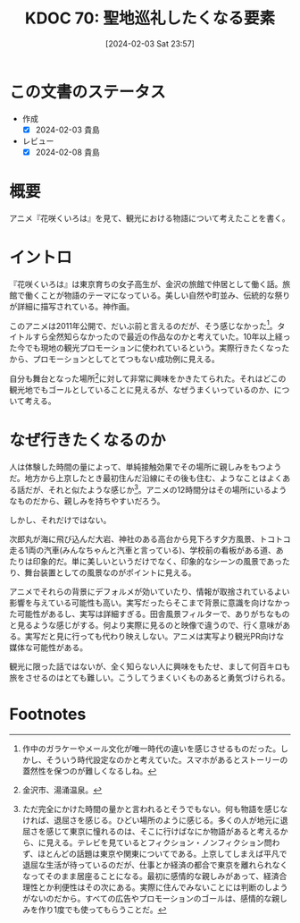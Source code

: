 :properties:
:ID: 20240203T235748
:end:
#+title:      KDOC 70: 聖地巡礼したくなる要素
#+date:       [2024-02-03 Sat 23:57]
#+filetags:   :essay:
#+identifier: 20240203T235748

* この文書のステータス
:LOGBOOK:
CLOCK: [2024-02-04 Sun 14:31]--[2024-02-04 Sun 14:56] =>  0:25
CLOCK: [2024-02-04 Sun 13:50]--[2024-02-04 Sun 14:15] =>  0:25
:END:
- 作成
  - [X] 2024-02-03 貴島
- レビュー
  - [X] 2024-02-08 貴島
* 概要
アニメ『花咲くいろは』を見て、観光における物語について考えたことを書く。
* イントロ
『花咲くいろは』は東京育ちの女子高生が、金沢の旅館で仲居として働く話。旅館で働くことが物語のテーマになっている。美しい自然や町並み、伝統的な祭りが詳細に描写されている。神作画。

このアニメは2011年公開で、だいぶ前と言えるのだが、そう感じなかった[fn:1]。タイトルすら全然知らなかったので最近の作品なのかと考えていた。10年以上経った今でも現地の観光プロモーションに使われているという。実際行きたくなったから、プロモーションとしてとてつもない成功例に見える。

自分も舞台となった場所[fn:2]に対して非常に興味をかきたてられた。それはどこの観光地でもゴールとしていることに見えるが、なぜうまくいっているのか、について考える。
* なぜ行きたくなるのか
人は体験した時間の量によって、単純接触効果でその場所に親しみをもつようだ。地方から上京したとき最初住んだ沿線にその後も住む、ようなことはよくある話だが、それと似たような感じか[fn:3]。アニメの12時間分はその場所にいるようなものだから、親しみを持ちやすいだろう。

しかし、それだけではない。

次郎丸が海に飛び込んだ大岩、神社のある高台から見下ろす夕方風景、トコトコ走る1両の汽車(みんなちゃんと汽車と言っている)、学校前の看板がある道、あたりは印象的だ。単に美しいというだけでなく、印象的なシーンの風景であったり、舞台装置としての風景なのがポイントに見える。

アニメでそれらの背景にデフォルメが効いていたり、情報が取捨されているよい影響を与えている可能性も高い。実写だったらそこまで背景に意識を向けなかった可能性があるし、実写は詳細すぎる。田舎風景フィルターで、ありがちなものと見るような感じがする。何より実際に見るのと映像で違うので、行く意味がある。実写だと見に行っても代わり映えしない。アニメは実写より観光PR向けな媒体な可能性がある。

観光に限った話ではないが、全く知らない人に興味をもたせ、まして何百キロも旅をさせるのはとても難しい。こうしてうまくいくものあると勇気づけられる。
* Footnotes
[fn:1] 作中のガラケーやメール文化が唯一時代の違いを感じさせるものだった。しかし、そういう時代設定なのかと考えていた。スマホがあるとストーリーの蓋然性を保つのが難しくなるしね。
[fn:2] 金沢市、湯涌温泉。
[fn:3] ただ完全にかけた時間の量かと言われるとそうでもない。何も物語を感じなければ、退屈さを感じる。ひどい場所のように感じる。多くの人が地元に退屈さを感じて東京に憧れるのは、そこに行けばなにか物語があると考えるから、に見える。テレビを見ているとフィクション・ノンフィクション問わず、ほとんどの話題は東京や関東についてである。上京してしまえば平凡で退屈な生活が待っているのだが、仕事とか経済の都合で東京を離れられなくなってそのまま居座ることになる。最初に感情的な親しみがあって、経済合理性とか利便性はその次にある。実際に住んでみないことには判断のしようがないのだから。すべての広告やプロモーションのゴールは、感情的な親しみを作り1度でも使ってもらうことだ。
